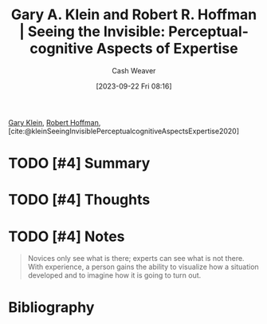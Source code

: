 :PROPERTIES:
:ROAM_REFS: [cite:@kleinSeeingInvisiblePerceptualcognitiveAspectsExpertise2020]
:ID:       4eec9434-56e8-4b63-80fc-8bb9150fc6be
:LAST_MODIFIED: [2023-09-22 Fri 08:17]
:END:
#+title: Gary A. Klein and Robert R. Hoffman | Seeing the Invisible: Perceptual-cognitive Aspects of Expertise
#+hugo_custom_front_matter: :slug "4eec9434-56e8-4b63-80fc-8bb9150fc6be"
#+author: Cash Weaver
#+date: [2023-09-22 Fri 08:16]
#+filetags: :hastodo:reference:

[[id:9319614c-f7cb-4ee9-af12-af474563c654][Gary Klein]], [[id:befc954b-de22-46b6-b68e-3f0cc1536880][Robert Hoffman]], [cite:@kleinSeeingInvisiblePerceptualcognitiveAspectsExpertise2020]

* TODO [#4] Summary
* TODO [#4] Thoughts
* TODO [#4] Notes

#+begin_quote
Novices only see what is there; experts can see what is not there. With experience, a person gains the ability to visualize how a situation developed and to imagine how it is going to turn out.
#+end_quote
* TODO [#4] Flashcards :noexport:
* Bibliography
#+print_bibliography:
